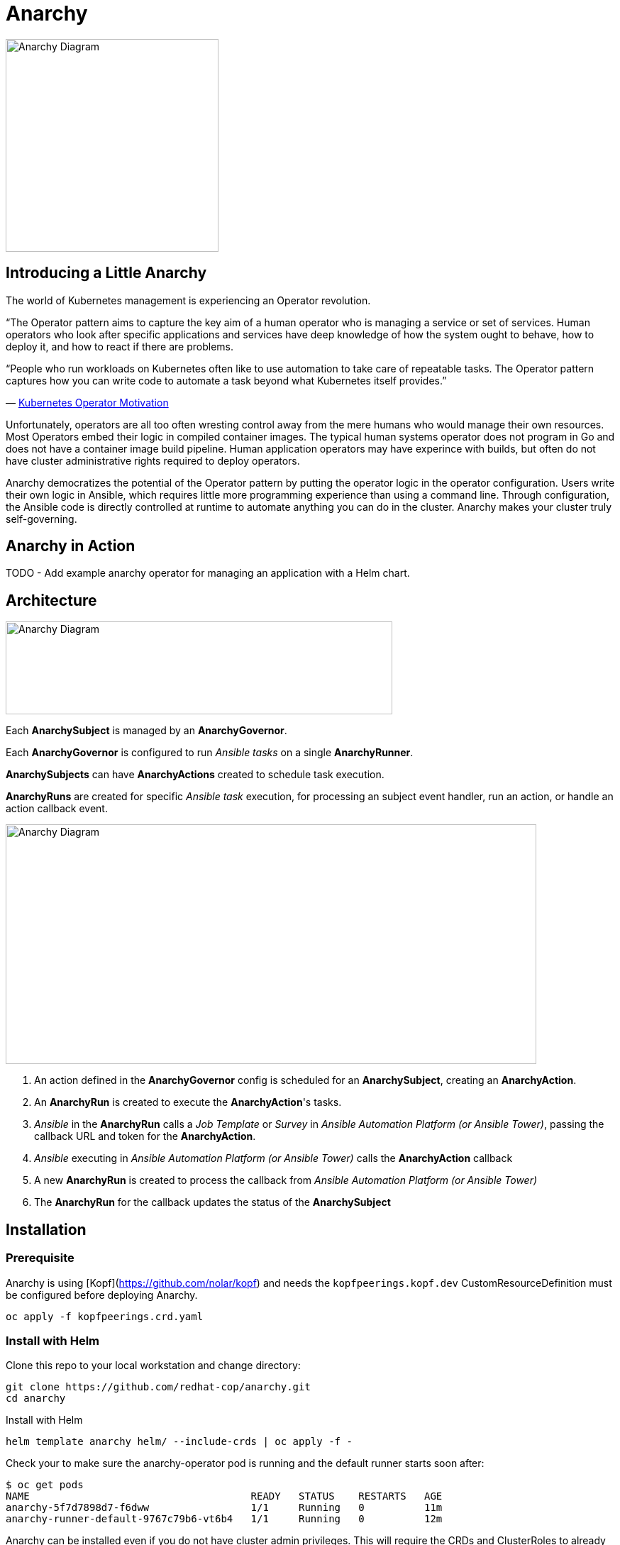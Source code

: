 = Anarchy

image::docs/Anarchy.png[Anarchy Diagram,300,300]

== Introducing a Little Anarchy

The world of Kubernetes management is experiencing an Operator revolution.

“The Operator pattern aims to capture the key aim of a human operator who is managing a service or set of services.
Human operators who look after specific applications and services have deep knowledge of how the system ought to behave, how to deploy it, and how to react if there are problems.

“People who run workloads on Kubernetes often like to use automation to take care of repeatable tasks.
The Operator pattern captures how you can write code to automate a task beyond what Kubernetes itself provides.”

— https://kubernetes.io/docs/concepts/extend-kubernetes/operator/[Kubernetes Operator Motivation^]

Unfortunately, operators are all too often wresting control away from the mere humans who would manage their own resources.
Most Operators embed their logic in compiled container images.
The typical human systems operator does not program in Go and does not have a container image build pipeline.
Human application operators may have experince with builds, but often do not have cluster administrative rights required to deploy operators.

Anarchy democratizes the potential of the Operator pattern by putting the operator logic in the operator configuration. Users write their own logic in Ansible, which requires little more programming experience than using a command line. Through configuration, the Ansible code is directly controlled at runtime to automate anything you can do in the cluster.
Anarchy makes your cluster truly self-governing.

== Anarchy in Action

TODO - Add example anarchy operator for managing an application with a Helm chart.

== Architecture

image::docs/AnarchyDiagram.png[Anarchy Diagram,545,131]

Each *AnarchySubject* is managed by an *AnarchyGovernor*.

Each *AnarchyGovernor* is configured to run _Ansible tasks_ on a single *AnarchyRunner*.

*AnarchySubjects* can have *AnarchyActions* created to schedule task execution.

*AnarchyRuns* are created for specific _Ansible task_ execution, for processing an subject event handler, run an action, or handle an action callback event.

image::docs/AnarchyCallbackDiagram.png[Anarchy Diagram,748,338]

. An action defined in the *AnarchyGovernor* config is scheduled for an *AnarchySubject*, creating an *AnarchyAction*.
. An *AnarchyRun* is created to execute the *AnarchyAction*'s tasks.
. _Ansible_ in the *AnarchyRun* calls a _Job Template_ or _Survey_ in _Ansible Automation Platform (or Ansible Tower)_, passing the callback URL and token for the *AnarchyAction*.
. _Ansible_ executing in _Ansible Automation Platform (or Ansible Tower)_ calls the *AnarchyAction* callback
. A new *AnarchyRun* is created to process the callback from _Ansible Automation Platform (or Ansible Tower)_
. The *AnarchyRun* for the callback updates the status of the *AnarchySubject*

== Installation

=== Prerequisite

Anarchy is using [Kopf](https://github.com/nolar/kopf) and needs the `kopfpeerings.kopf.dev` CustomResourceDefinition must be configured before deploying Anarchy.

---------------------------------
oc apply -f kopfpeerings.crd.yaml
---------------------------------

=== Install with Helm

Clone this repo to your local workstation and change directory:

----
git clone https://github.com/redhat-cop/anarchy.git
cd anarchy
----

Install with Helm

----
helm template anarchy helm/ --include-crds | oc apply -f -
----

Check your to make sure the anarchy-operator pod is running and the default runner starts soon after:

-------------------------------------------------------------------------
$ oc get pods
NAME                                     READY   STATUS    RESTARTS   AGE
anarchy-5f7d7898d7-f6dww                 1/1     Running   0          11m
anarchy-runner-default-9767c79b6-vt6b4   1/1     Running   0          12m
-------------------------------------------------------------------------

Anarchy can be installed even if you do not have cluster admin privileges. This will require the CRDs and ClusterRoles to already have been installed.

----
helm template anarchy helm/ | oc apply -f -
----

== Anarchy Design

The *Anarchy Operator* is configured with custom resource type *AnarchyGovernor* in order to manage *AnarchySubject* resources.

Each *AnarchySubject* is managed according to a single *AnarchyGovernor*.

The *AnarchyGovernor* defines actions to perform against _APIs_ to instantiate and manage the *AnarchySubject*.

Each action performed for an *AnarchySubjec*t according to the *AnarchyGovernor* definition is represented as an *AnarchyAction* custom resource.

An *AnarchyAction* always begins with an call to an _API_.

The *Anarchy Operator* listens for callbacks to its own _API_ for events relating to actions such as notifications that an action has completed, or encountered an error.

The *AnarchyGovernor* defines event handlers for actions which may include scheduling further *AnarchyActions* to occur for the *AnarchySubject*.

This repository includes a test suite that demonstrates these capabilities by calling a test _API_.
The usage of the test suite is explained in the "Testing" section below.
The conceptual overview of the test design is described here.

Let's start with the *AnarchySubject* definition:

----
apiVersion: anarchy.gpte.redhat.com/v1
kind: AnarchySubject
metadata:
  generateName: test-
  namespace: anarchy-operator
spec:
  desiredState: started <1>
  governor: test <2>
  parameters: <3>
    openshift_release: "4.1"
    aws_region: us-east-1
    repo_version: "3.11"
    subdomain_base_suffix: .example.opentlc.com
----

<1> The desired state of the resource, this is an arbitrary string which should be implemented by the AnarchyGovernor.
<2> The test AnarchySubject references the name of the AnarchyGovernor that will manage it.
<3> Each subject may include a list of parameters to pass to the API, though the governor and API get the final say in how and when the parameters are used.

The test AnarchyGovernor definition is shown here:

----
apiVersion: anarchy.gpte.redhat.com/v1
kind: AnarchyGovernor
metadata:
  name: test
spec:
  # Ansible processing for this governor will occur on the default runner.
  runner: default

  var:
    ansible_tower_hostname: tower.example.com
    cloud_provider: ec2
  varSecrets:
  - name: api-creds
    var: api_creds
  - name: aws-credentials

  # The `subjectEventHandlers` provide configuration for how to respond to
  # AnarchySubjects being added, updated, and deleted.
  subjectEventHandlers:
    # The `create` event is processed only for subjects that are newly created.
    create:
      tasks:
        # The `anarchy_subject_update` module is provided to make it easy to
        # update the AnarchySubject relating to the current action.
        - name: Set state provision-scheduled in subject status
          anarchy_subject_update:
            metadata:
              labels:
                state: provision-scheduled
            status:
              state: provision-scheduled
        # The `anarchy_schedule_action` module is used to create AnarchyActions
        # for the current AnarchySubject. In this case it schedules an
        # AnarchyAction to be processed immediately.
        - name: Start Provision
          anarchy_schedule_action:
            action: provision

    # The `update` event is processed when a resource changes.
    update:
      # The `anarchy_subject` variable stores the state of the AnarchySubject
      # which triggered this update. A useful pattern is to implement state
      # handling using `spec.desiredState` and `status.state`.
      - when: >-
          anarchy_subject.spec.desiredState|default('') == 'started' and
          (anarchy_subject.status|default({})).state|default('') == 'stopped'
        block:
        - name: Set state start-scheduled in subject status
          anarchy_subject_update:
            metadata:
              labels:
                state: start-scheduled
            status:
              state: start-scheduled
        - name: Schedule start
          anarchy_schedule_action:
            action: start
      - when: >-
          anarchy_subject.spec.desiredState|default('stopped') == 'stopped' and
          (anarchy_subject.status|default({})).state|default('') == 'started'
        block:
        - name: Set state stop-scheduled in subject status
          anarchy_subject_update:
            metadata:
              labels:
                state: stop-scheduled
            status:
              state: stop-scheduled
        - name: Schedule stop
          anarchy_schedule_action:
            action: stop

    # The `delete` event is processed when a subject delete is requsted. This
    # is detected by the presence of a `metadata.deletionTimestamp`. This should
    # schedule an action that will result in removing the finalizer from the
    # subject when complete.
    delete:
      tasks:
      - name: Schedule destroy
        anarchy_schedule_action:
          action: destroy

  # Actions represent entry points for doing something related to a resource.
  # Each action here consists of an API request followed by `callbackHandlers`
  # to respond to callbacks from the API endpoint.
  actions:
    provision:
      tasks:
      - name: Call API
        uri:
          url: https://{{ ansible_tower_hostname }}/api/v2/job_templates/job-runner/launch/
          url_username: "{{ api_creds.user }}"
          url_password: "{{ api_creds.password }}"
          validate_certs: false
          method: POST
          return_content: true
          body_format: json
          body:
            extra_vars:
              job_vars: >-
                {{ anarchy_subject.vars.job_vars | default({})
                 | combine(anarchy_governor.vars.job_vars, recursive=True)
                 | combine({
                     'ACTION': 'provision',
                     '__meta__': {
                       'deployer': {'entry_point': 'ansible/main.yml'},
                       'tower': {'action': 'provision'}
                     }
                   }, recursive=True)
                }}
        ignore_errors: true

      callbackHandlers:
        started:
          tasks:
          - name: Set state provisioning in subject status
            anarchy_subject_update:
              metadata:
                labels:
                  state: provisioning
              status:
                state: provisioning
        - event: complete
          tasks:
          - name: Set state started in subject status
            anarchy_subject_update:
              metadata:
                labels:
                  state: started
              status:
                state: started
          # Subsequent actions are scheduled to run later with the `after` parameter.
          - name: Schedule stop
            anarchy_schedule_action:
              action: stop
              after: 8h
          - name: Schedule destroy
            anarchy_schedule_action:
              action: destroy
              after: 6d

    stop:
      tasks:
      - name: Call API for stop
        uri:
          url: https://{{ ansible_tower_hostname }}/api/v2/job_templates/job-runner/launch/
          url_username: "{{ api_creds.user }}"
          url_password: "{{ api_creds.password }}"
          validate_certs: false
          method: POST
          return_content: true
          body_format: json
          body:
            extra_vars:
              job_vars: >-
                {{ anarchy_subject.vars.job_vars | default({})
                 | combine(anarchy_governor.vars.job_vars, recursive=True)
                 | combine({
                     'ACTION': 'stop',
                     '__meta__': {
                       'deployer': {'entry_point': 'ansible/lifecycle.yml'},
                       'tower': {'action': 'stop'}
                     }
                   }, recursive=True)
                }}
        ignore_errors: true

      callbackHandlers:
        started:
          tasks:
          - name: Set state stopping in subject status
            anarchy_subject_update:
              spec:
                desiredState: stopped
              metadata:
                labels:
                  state: stopping
              status:
                state: stopping
        complete:
          tasks:
          - name: Set state stopped in subject status
            anarchy_subject_update:
              metadata:
                labels:
                  state: stopped
              status:
                state: stopped

    start:
      tasks:
      - name: Call API
        uri:
          url: https://{{ ansible_tower_hostname }}/api/v2/job_templates/job-runner/launch/
          url_username: "{{ api_creds.user }}"
          url_password: "{{ api_creds.password }}"
          validate_certs: false
          method: POST
          return_content: true
          body_format: json
          body:
            extra_vars:
              job_vars: >-
                {{ anarchy_subject.vars.job_vars | default({})
                 | combine(anarchy_governor.vars.job_vars, recursive=True)
                 | combine({
                     'ACTION': 'start',
                     '__meta__': {
                       'deployer': {'entry_point': 'ansible/lifecycle.yml'},
                       'tower': {'action': 'start'}
                     }
                   }, recursive=True)
                }}
        ignore_errors: true

      callbackHandlers:
        started:
          tasks:
          - name: Set state starting in subject status
            anarchy_subject_update:
              metadata:
                labels:
                  state: starting
              status:
                state: starting
        complete:
          tasks:
          - name: Set state started in subject status
            anarchy_subject_update:
              metadata:
                labels:
                  state: started
              status:
                state: started
          - name: Schedule stop
            anarchy_schedule_action:
              action: stop
              after: 8h

    destroy:
      tasks:
      - name: Call API for destroy
        uri:
          url: https://{{ babylon_tower_hostname }}/api/v2/job_templates/job-runner/launch/
          url_username: "{{ api_creds.user }}"
          url_password: "{{ api_creds.password }}"
          validate_certs: false
          method: POST
          return_content: true
          body_format: json
          body:
            extra_vars:
              job_vars: >-
                {{ anarchy_subject.vars.job_vars | default({})
                 | combine(anarchy_governor.vars.job_vars, recursive=True)
                 | combine({
                     'ACTION': 'destroy',
                     '__meta__': {
                       'deployer': {'entry_point': 'ansible/destroy.yml'},
                       'tower': {'action': 'destroy'}
                     }
                   }, recursive=True)
                }}
        ignore_errors: true

      callbackHandlers:
        complete:
          tasks:
          - name: Delete anarchy subject
            anarchy_subject_delete:
              remove_finalizers: true
----

== Testing

=== Examples

Examples are found in the examples folder.

== Configuration

Environment valiable to specify how long subjects should remain cached when active:
`ANARCHY_SUBJECT_CACHE_AGE_LIMIT` default 600
